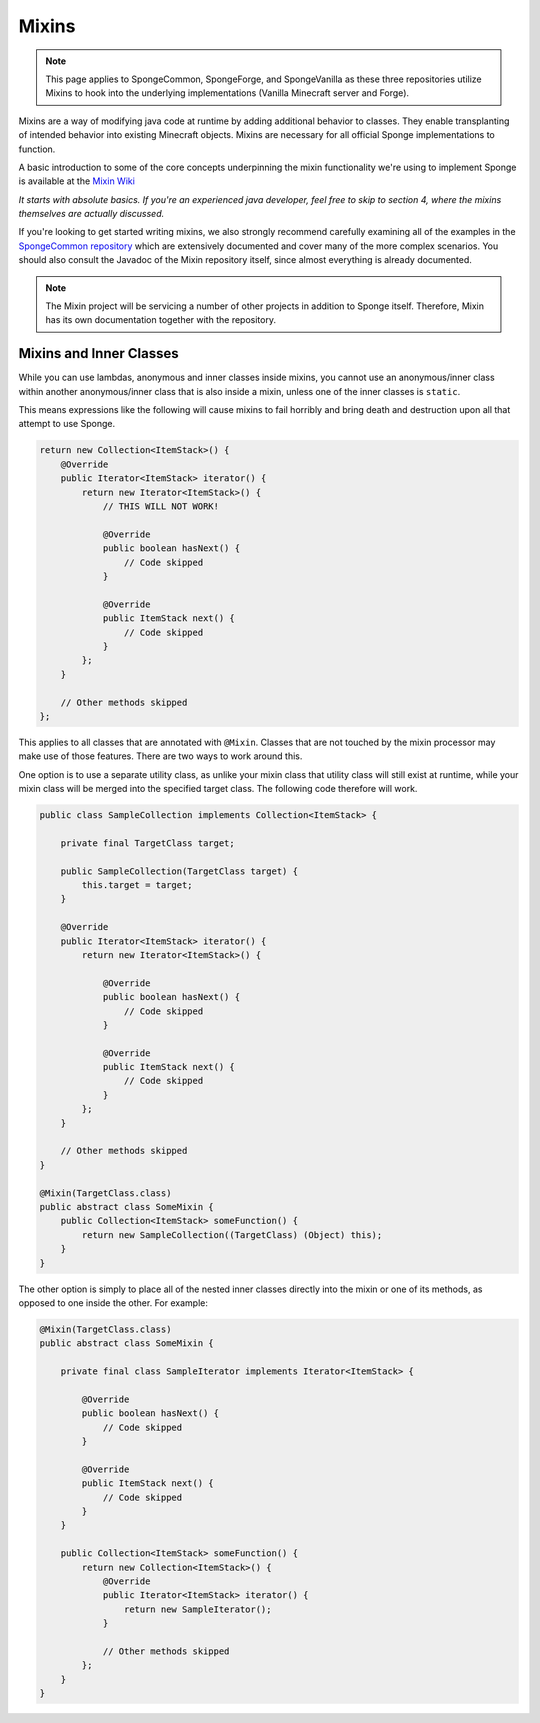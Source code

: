 ======
Mixins
======

.. note::
   This page applies to SpongeCommon, SpongeForge, and SpongeVanilla as these three repositories utilize Mixins to hook
   into the underlying implementations (Vanilla Minecraft server and Forge).

Mixins are a way of modifying java code at runtime by adding additional behavior to classes. They enable transplanting
of intended behavior into existing Minecraft objects. Mixins are necessary for all official Sponge implementations
to function.

A basic introduction to some of the core concepts underpinning the mixin functionality we're using to implement Sponge
is available at the `Mixin Wiki <https://github.com/SpongePowered/Mixin/wiki/>`__

*It starts with absolute basics. If you're an experienced java developer, feel free to skip to section 4, where the
mixins themselves are actually discussed.*

If you're looking to get started writing mixins, we also strongly recommend carefully examining all of the examples in
the `SpongeCommon repository <https://github.com/SpongePowered/SpongeCommon/tree/stable-7/src/example/java/org/spongepowered>`__ which
are extensively documented and cover many of the more complex scenarios. You should also consult the Javadoc of the Mixin
repository itself, since almost everything is already documented.

.. note::

  The Mixin project will be servicing a number of other projects in addition to Sponge itself. Therefore, Mixin has its
  own documentation together with the repository.


Mixins and Inner Classes
========================

While you can use lambdas, anonymous and inner classes inside mixins, you cannot use an anonymous/inner class within
another anonymous/inner class that is also inside a mixin, unless one of the inner classes is ``static``.

This means expressions like the following will cause mixins to fail horribly and bring death and destruction upon all
that attempt to use Sponge.

.. code-block:: java

    return new Collection<ItemStack>() {
        @Override
        public Iterator<ItemStack> iterator() {
            return new Iterator<ItemStack>() {
                // THIS WILL NOT WORK!

                @Override
                public boolean hasNext() {
                    // Code skipped
                }

                @Override
                public ItemStack next() {
                    // Code skipped
                }
            };
        }

        // Other methods skipped
    };

This applies to all classes that are annotated with ``@Mixin``. Classes that are not touched by the mixin processor may make use of those
features. There are two ways to work around this.

One option is to use a separate utility class, as unlike your mixin class that utility class will still exist at runtime, while your mixin
class will be merged into the specified target class. The following code therefore will work.

.. code-block:: java

    public class SampleCollection implements Collection<ItemStack> {

        private final TargetClass target;

        public SampleCollection(TargetClass target) {
            this.target = target;
        }

        @Override
        public Iterator<ItemStack> iterator() {
            return new Iterator<ItemStack>() {

                @Override
                public boolean hasNext() {
                    // Code skipped
                }

                @Override
                public ItemStack next() {
                    // Code skipped
                }
            };
        }

        // Other methods skipped
    }

    @Mixin(TargetClass.class)
    public abstract class SomeMixin {
        public Collection<ItemStack> someFunction() {
            return new SampleCollection((TargetClass) (Object) this);
        }
    }


The other option is simply to place all of the nested inner classes directly into the mixin or one of its methods, as opposed to one inside
the other. For example:

.. code-block:: java

    @Mixin(TargetClass.class)
    public abstract class SomeMixin {

        private final class SampleIterator implements Iterator<ItemStack> {

            @Override
            public boolean hasNext() {
                // Code skipped
            }

            @Override
            public ItemStack next() {
                // Code skipped
            }
        }

        public Collection<ItemStack> someFunction() {
            return new Collection<ItemStack>() {
                @Override
                public Iterator<ItemStack> iterator() {
                    return new SampleIterator();
                }

                // Other methods skipped
            };
        }
    }
